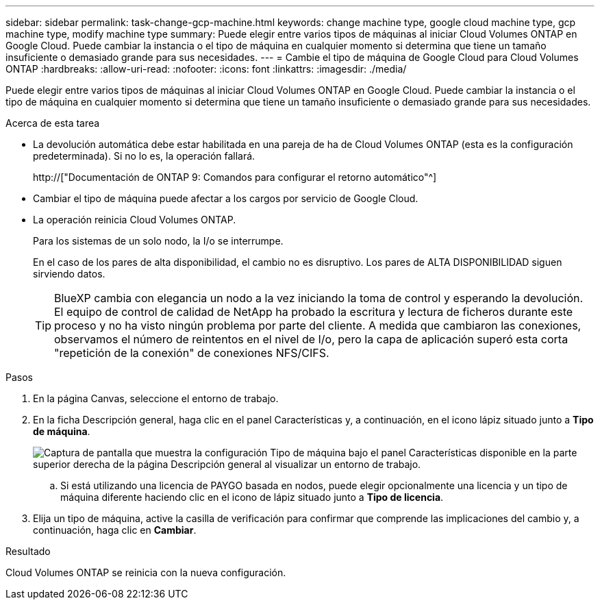 ---
sidebar: sidebar 
permalink: task-change-gcp-machine.html 
keywords: change machine type, google cloud machine type, gcp machine type, modify machine type 
summary: Puede elegir entre varios tipos de máquinas al iniciar Cloud Volumes ONTAP en Google Cloud. Puede cambiar la instancia o el tipo de máquina en cualquier momento si determina que tiene un tamaño insuficiente o demasiado grande para sus necesidades. 
---
= Cambie el tipo de máquina de Google Cloud para Cloud Volumes ONTAP
:hardbreaks:
:allow-uri-read: 
:nofooter: 
:icons: font
:linkattrs: 
:imagesdir: ./media/


[role="lead"]
Puede elegir entre varios tipos de máquinas al iniciar Cloud Volumes ONTAP en Google Cloud. Puede cambiar la instancia o el tipo de máquina en cualquier momento si determina que tiene un tamaño insuficiente o demasiado grande para sus necesidades.

.Acerca de esta tarea
* La devolución automática debe estar habilitada en una pareja de ha de Cloud Volumes ONTAP (esta es la configuración predeterminada). Si no lo es, la operación fallará.
+
http://["Documentación de ONTAP 9: Comandos para configurar el retorno automático"^]

* Cambiar el tipo de máquina puede afectar a los cargos por servicio de Google Cloud.
* La operación reinicia Cloud Volumes ONTAP.
+
Para los sistemas de un solo nodo, la I/o se interrumpe.

+
En el caso de los pares de alta disponibilidad, el cambio no es disruptivo. Los pares de ALTA DISPONIBILIDAD siguen sirviendo datos.

+

TIP: BlueXP cambia con elegancia un nodo a la vez iniciando la toma de control y esperando la devolución. El equipo de control de calidad de NetApp ha probado la escritura y lectura de ficheros durante este proceso y no ha visto ningún problema por parte del cliente. A medida que cambiaron las conexiones, observamos el número de reintentos en el nivel de I/o, pero la capa de aplicación superó esta corta "repetición de la conexión" de conexiones NFS/CIFS.



.Pasos
. En la página Canvas, seleccione el entorno de trabajo.
. En la ficha Descripción general, haga clic en el panel Características y, a continuación, en el icono lápiz situado junto a *Tipo de máquina*.
+
image:screenshot_features_machine_type.png["Captura de pantalla que muestra la configuración Tipo de máquina bajo el panel Características disponible en la parte superior derecha de la página Descripción general al visualizar un entorno de trabajo."]

+
.. Si está utilizando una licencia de PAYGO basada en nodos, puede elegir opcionalmente una licencia y un tipo de máquina diferente haciendo clic en el icono de lápiz situado junto a *Tipo de licencia*.


. Elija un tipo de máquina, active la casilla de verificación para confirmar que comprende las implicaciones del cambio y, a continuación, haga clic en *Cambiar*.


.Resultado
Cloud Volumes ONTAP se reinicia con la nueva configuración.
